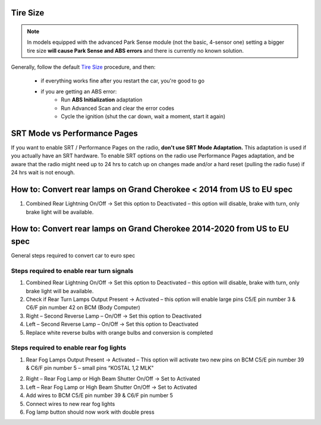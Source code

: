 Tire Size
=========

.. note:: In models equipped with the advanced Park Sense module (not the basic, 4-sensor one) setting a bigger tire size **will cause Park Sense and ABS errors** and there is currently no known solution.

Generally, follow the default `Tire Size`_ procedure, and then:

	- if everything works fine after you restart the car, you're good to go
	- if you are getting an ABS error:
		- Run **ABS Initialization** adaptation
		- Run Advanced Scan and clear the error codes
		- Cycle the ignition (shut the car down, wait a moment, start it again)


SRT Mode vs Performance Pages
=============================

If you want to enable SRT / Performance Pages on the radio, **don't use SRT Mode Adaptation.** This adaptation is used if you actually have an SRT hardware. To enable SRT options on the radio use Performance Pages adaptation, and be aware that the radio might need up to 24 hrs to catch up on changes made and/or a hard reset (pulling the radio fuse) if 24 hrs wait is not enough.


How to: Convert rear lamps on Grand Cherokee < 2014 from US to EU spec
======================================================================

1) Combined Rear Lightning On/Off -> Set this option to Deactivated – this option will disable, brake with turn, only brake light will be available.


How to: Convert rear lamps on Grand Cherokee 2014-2020 from US to EU spec
=========================================================================

General steps required to convert car to euro spec

Steps required to enable rear turn signals
------------------------------------------

1) Combined Rear Lightning On/Off -> Set this option to Deactivated – this option will disable, brake with turn, only brake light will be available.
2) Check if Rear Turn Lamps Output Present -> Activated – this option will enable large pins C5/E pin number 3 & C6/F pin number 42 on BCM (Body Computer)
3) Right – Second Reverse Lamp – On/Off -> Set this option to Deactivated
4) Left – Second Reverse Lamp – On/Off -> Set this option to Deactivated
5) Replace white reverse bulbs with orange bulbs and conversion is completed

.. image:: /img/BCM.png

.. image:: /img/C5.png

.. image:: /img/C6.png

Steps required to enable rear fog lights
----------------------------------------

1) Rear Fog Lamps Output Present -> Activated – This option will activate two new pins on BCM C5/E pin number 39 & C6/F pin number 5 – small pins “KOSTAL 1,2 MLK"

.. image:: ../img/SLK-12.png

2) Right – Rear Fog Lamp or High Beam Shutter On/Off -> Set to Activated
3) Left – Rear Fog Lamp or High Beam Shutter On/Off -> Set to Activated
4) Add wires to BCM C5/E pin number 39 & C6/F pin number 5
5) Connect wires to new rear fog lights
6) Fog lamp button should now work with double press



.. _Tire Size: https://jscan-docs.readthedocs.io/en/latest/general/tiresize.html